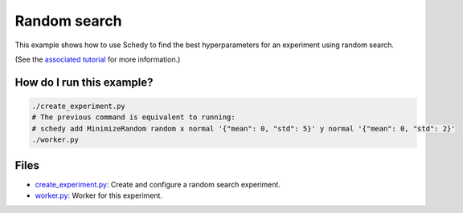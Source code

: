 Random search
=============

This example shows how to use Schedy to find the best hyperparameters for an
experiment using random search.

(See the `associated tutorial
<http://schedy.readthedocs.io/en/latest/examples/random_search.html>`_ for more
information.)

How do I run this example?
----------------

.. code-block:: bash

  ./create_experiment.py
  # The previous command is equivalent to running:
  # schedy add MinimizeRandom random x normal '{"mean": 0, "std": 5}' y normal '{"mean": 0, "std": 2}'
  ./worker.py

Files
-----

- `create_experiment.py <create_experiment.py>`_: Create and configure a random search
  experiment.
- `worker.py <worker.py>`_: Worker for this experiment.


